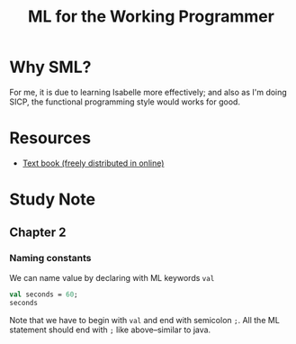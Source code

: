 #+TITLE: ML for the Working Programmer

* Why SML?
For me, it is due to learning Isabelle more effectively; and also as I'm doing
SICP, the functional programming style would works for good.
* Resources
- [[https://www.cl.cam.ac.uk/~lp15/MLbook/pub-details.html][Text book (freely distributed in online)]]
* Study Note
** Chapter 2
*** Naming constants
We can name value by declaring with ML keywords ~val~
#+BEGIN_SRC sml :session *sml* :results
val seconds = 60;
seconds
#+END_SRC

#+RESULTS:
#+begin_src org
val it = 60 : int
#+end_src

Note that we have to begin with ~val~ and end with semicolon ~;~.
All the ML statement should end with ~;~ like above--similar to java.
